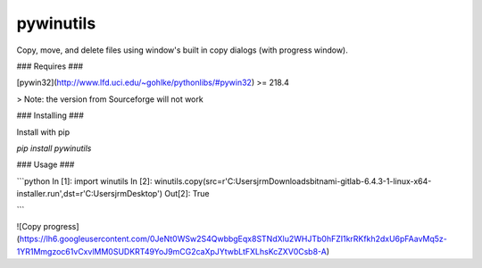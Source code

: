 pywinutils
==========

Copy, move, and delete files using window's built in copy dialogs (with progress window).


### Requires ###


[pywin32](http://www.lfd.uci.edu/~gohlke/pythonlibs/#pywin32) >= 218.4 

> Note: the version from Sourceforge will not work


### Installing ###

Install with pip

`pip install pywinutils`

### Usage ###

```python
In [1]: import winutils
In [2]: winutils.copy(src=r'C:\Users\jrm\Downloads\bitnami-gitlab-6.4.3-1-linux-x64-installer.run',dst=r'C:\Users\jrm\Desktop')
Out[2]: True

```

![Copy progress](https://lh6.googleusercontent.com/0JeNt0WSw2S4QwbbgEqx8STNdXlu2WHJTb0hFZI1krRKfkh2dxU6pFAavMq5z-1YR1Mmgzoc61vCxvlMM0SUDKRT49YoJ9mCG2caXpJYtwbLtFXLhsKcZXV0Csb8-A)



